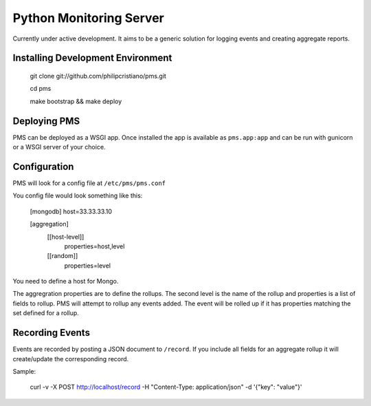 Python Monitoring Server
========================

Currently under active development. It aims to be a generic solution for
logging events and creating aggregate reports.

Installing Development Environment
----------------------------------

    git clone git://github.com/philipcristiano/pms.git

    cd pms

    make bootstrap && make deploy


Deploying PMS
-------------

PMS can be deployed as a WSGI app. Once installed the app is available
as ``pms.app:app`` and can be run with gunicorn or a WSGI server of your
choice.

Configuration
-------------

PMS will look for a config file at ``/etc/pms/pms.conf``

You config file would look something like this:

    [mongodb]
    host=33.33.33.10

    [aggregation]
        [[host-level]]
            properties=host,level
        [[random]]
            properties=level

You need to define a host for Mongo.

The aggregration properties are to define the rollups.  The second level is the
name of the rollup and properties is a list of fields to rollup. PMS will
attempt to rollup any events added. The event will be rolled up if it has
properties matching the set defined for a rollup.

Recording Events
----------------

Events are recorded by posting a JSON document to ``/record``. If you include
all fields for an aggregate rollup it will create/update the corresponding
record.

Sample:

    curl -v -X POST http://localhost/record -H "Content-Type: application/json" -d '{"key": "value"}'
